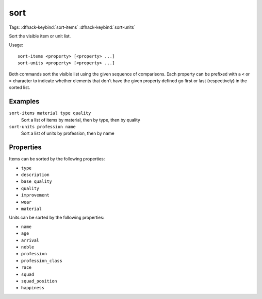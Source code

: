 sort
====
Tags:
:dfhack-keybind:`sort-items`
:dfhack-keybind:`sort-units`

Sort the visible item or unit list.

Usage::

    sort-items <property> [<property> ...]
    sort-units <property> [<property> ...]

Both commands sort the visible list using the given sequence of comparisons.
Each property can be prefixed with a ``<`` or ``>`` character to indicate
whether elements that don't have the given property defined go first or last
(respectively) in the sorted list.

Examples
--------

``sort-items material type quality``
    Sort a list of items by material, then by type, then by quality
``sort-units profession name``
    Sort a list of units by profession, then by name

Properties
----------

Items can be sorted by the following properties:

- ``type``
- ``description``
- ``base_quality``
- ``quality``
- ``improvement``
- ``wear``
- ``material``

Units can be sorted by the following properties:

- ``name``
- ``age``
- ``arrival``
- ``noble``
- ``profession``
- ``profession_class``
- ``race``
- ``squad``
- ``squad_position``
- ``happiness``
